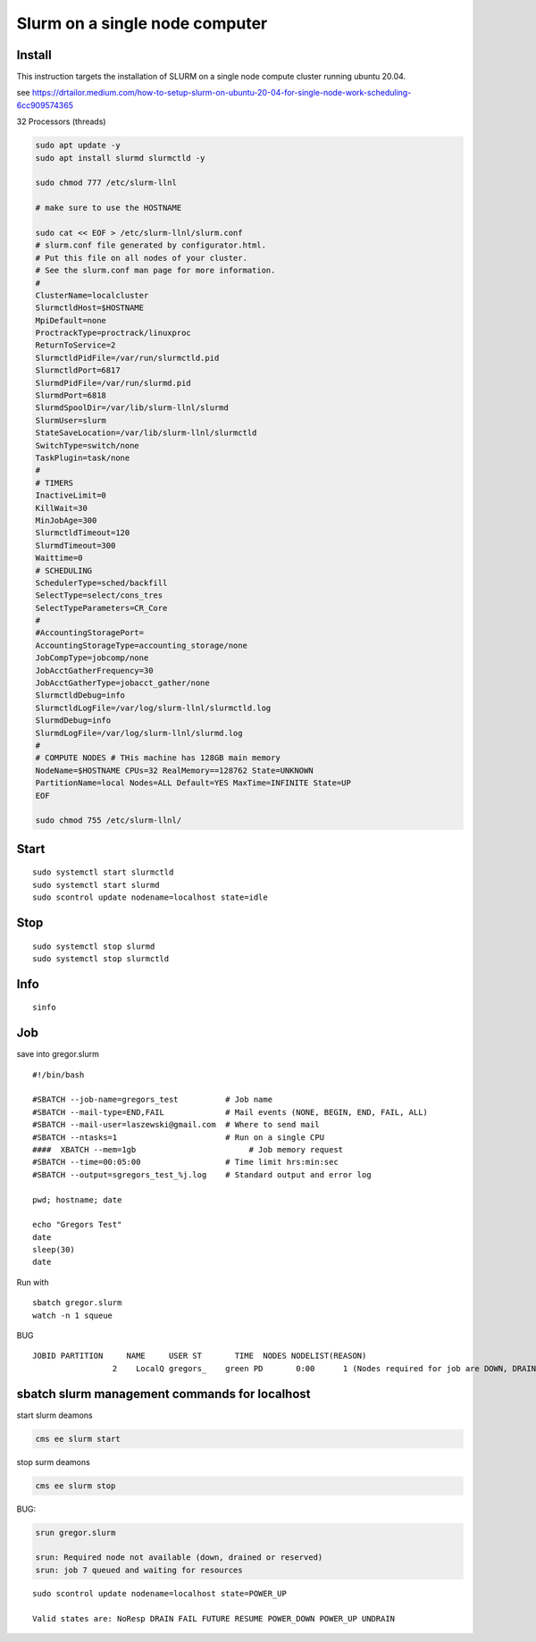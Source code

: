 Slurm on a single node computer
===============================

Install
-------

This instruction targets the installation of SLURM on a single node compute cluster running
ubuntu 20.04.

see
https://drtailor.medium.com/how-to-setup-slurm-on-ubuntu-20-04-for-single-node-work-scheduling-6cc909574365

32 Processors (threads)

.. code:: bash

   sudo apt update -y
   sudo apt install slurmd slurmctld -y

   sudo chmod 777 /etc/slurm-llnl

   # make sure to use the HOSTNAME

   sudo cat << EOF > /etc/slurm-llnl/slurm.conf
   # slurm.conf file generated by configurator.html.
   # Put this file on all nodes of your cluster.
   # See the slurm.conf man page for more information.
   #
   ClusterName=localcluster
   SlurmctldHost=$HOSTNAME
   MpiDefault=none
   ProctrackType=proctrack/linuxproc
   ReturnToService=2
   SlurmctldPidFile=/var/run/slurmctld.pid
   SlurmctldPort=6817
   SlurmdPidFile=/var/run/slurmd.pid
   SlurmdPort=6818
   SlurmdSpoolDir=/var/lib/slurm-llnl/slurmd
   SlurmUser=slurm
   StateSaveLocation=/var/lib/slurm-llnl/slurmctld
   SwitchType=switch/none
   TaskPlugin=task/none
   #
   # TIMERS
   InactiveLimit=0
   KillWait=30
   MinJobAge=300
   SlurmctldTimeout=120
   SlurmdTimeout=300
   Waittime=0
   # SCHEDULING
   SchedulerType=sched/backfill
   SelectType=select/cons_tres
   SelectTypeParameters=CR_Core
   #
   #AccountingStoragePort=
   AccountingStorageType=accounting_storage/none
   JobCompType=jobcomp/none
   JobAcctGatherFrequency=30
   JobAcctGatherType=jobacct_gather/none
   SlurmctldDebug=info
   SlurmctldLogFile=/var/log/slurm-llnl/slurmctld.log
   SlurmdDebug=info
   SlurmdLogFile=/var/log/slurm-llnl/slurmd.log
   #
   # COMPUTE NODES # THis machine has 128GB main memory
   NodeName=$HOSTNAME CPUs=32 RealMemory==128762 State=UNKNOWN
   PartitionName=local Nodes=ALL Default=YES MaxTime=INFINITE State=UP
   EOF

   sudo chmod 755 /etc/slurm-llnl/

Start
-----

::

   sudo systemctl start slurmctld
   sudo systemctl start slurmd
   sudo scontrol update nodename=localhost state=idle

Stop
----

::

   sudo systemctl stop slurmd
   sudo systemctl stop slurmctld

Info
----

::

   sinfo

Job
---

save into gregor.slurm

::

   #!/bin/bash

   #SBATCH --job-name=gregors_test          # Job name
   #SBATCH --mail-type=END,FAIL             # Mail events (NONE, BEGIN, END, FAIL, ALL)
   #SBATCH --mail-user=laszewski@gmail.com  # Where to send mail
   #SBATCH --ntasks=1                       # Run on a single CPU
   ####  XBATCH --mem=1gb                        # Job memory request
   #SBATCH --time=00:05:00                  # Time limit hrs:min:sec
   #SBATCH --output=sgregors_test_%j.log    # Standard output and error log

   pwd; hostname; date

   echo "Gregors Test"
   date
   sleep(30)
   date

Run with

::

   sbatch gregor.slurm
   watch -n 1 squeue

BUG

::

   JOBID PARTITION     NAME     USER ST       TIME  NODES NODELIST(REASON)
                    2    LocalQ gregors_    green PD       0:00      1 (Nodes required for job are DOWN, DRAINED or reserved for jobs in higher priority partitions)

sbatch slurm management commands for localhost
-----------------------------------------------

start slurm deamons

.. code:: bash

   cms ee slurm start

stop surm deamons

.. code:: bash

   cms ee slurm stop

BUG:

.. code:: bash

   srun gregor.slurm

   srun: Required node not available (down, drained or reserved)
   srun: job 7 queued and waiting for resources

::

   sudo scontrol update nodename=localhost state=POWER_UP

   Valid states are: NoResp DRAIN FAIL FUTURE RESUME POWER_DOWN POWER_UP UNDRAIN